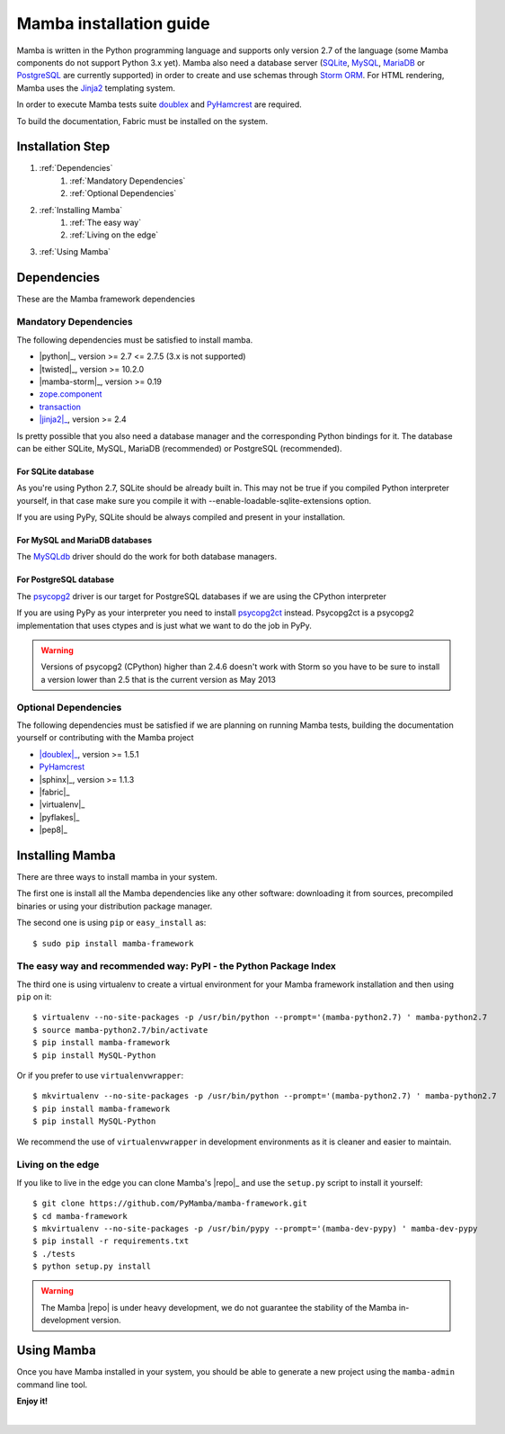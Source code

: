 .. _installation_guide:

Mamba installation guide
========================

Mamba is written in the Python programming language and supports only version 2.7 of the language (some Mamba components do not support Python 3.x yet). Mamba also need a database server (`SQLite <http://sqlite.org/>`_, `MySQL <http://mysql.com/>`_, `MariaDB <https://mariadb.org/>`_ or `PostgreSQL <http://www.postgresql.org/>`_ are currently supported) in order to create and use schemas through `Storm ORM <http://storm.canonical.com>`_. For HTML rendering, Mamba uses the `Jinja2 <http://jinja.pocoo.org/docs/>`_ templating system.

In order to execute Mamba tests suite `doublex <https://bitbucket.org/DavidVilla/python-doublex>`_ and `PyHamcrest <http://pythonhosted.org/PyHamcrest/>`_ are required.

To build the documentation, Fabric must be installed on the system.

Installation Step
-----------------

1. :ref:`Dependencies`
    1. :ref:`Mandatory Dependencies`
    2. :ref:`Optional Dependencies`
2. :ref:`Installing Mamba`
    1. :ref:`The easy way`
    2. :ref:`Living on the edge`
3. :ref:`Using Mamba`

.. _Dependencies:

Dependencies
------------

These are the Mamba framework dependencies

.. _Mandatory Dependencies:

Mandatory Dependencies
......................

The following dependencies must be satisfied to install mamba.

* |python|_, version >= 2.7 <= 2.7.5 (3.x is not supported)
* |twisted|_, version >= 10.2.0
* |mamba-storm|_, version >= 0.19
* `zope.component <http://docs.zope.org/zope.component/>`_
* `transaction <http://www.zodb.org/zodbbook/transactions.html>`_
*  |jinja2|_, version >= 2.4

Is pretty possible that you also need a database manager and the corresponding Python bindings for it. The database can be either SQLite, MySQL, MariaDB (recommended) or PostgreSQL (recommended).

For SQLite database
~~~~~~~~~~~~~~~~~~~

As you're using Python 2.7, SQLite should be already built in. This may not be true if you compiled Python interpreter yourself, in that case make sure you compile it with --enable-loadable-sqlite-extensions option.

If you are using PyPy, SQLite should be always compiled and present in your installation.

For MySQL and MariaDB databases
~~~~~~~~~~~~~~~~~~~~~~~~~~~~~~~

The `MySQLdb <http://sf.net/projects/mysql-python>`_ driver should do the work for both database managers.

For PostgreSQL database
~~~~~~~~~~~~~~~~~~~~~~~

The `psycopg2 <http://pypi.python.org/pypi/psycopg2>`_ driver is our target for PostgreSQL databases if we are using the CPython interpreter

If you are using PyPy as your interpreter you need to install `psycopg2ct <https://github.com/mvantellingen/psycopg2-ctypes>`_ instead. Psycopg2ct is a psycopg2 implementation that uses ctypes and is just what we want to do the job in PyPy.

.. warning::

    Versions of psycopg2 (CPython) higher than 2.4.6 doesn't work with Storm so you have to be sure to install a version lower than 2.5 that is the current version as May 2013


.. _Optional Dependencies:

Optional Dependencies
.....................

The following dependencies must be satisfied if we are planning on running Mamba tests, building the documentation yourself or contributing with the Mamba project

* |doublex|_, version >= 1.5.1
* `PyHamcrest <http://pythonhosted.org/PyHamcrest/>`_
* |sphinx|_, version >= 1.1.3
* |fabric|_
* |virtualenv|_
* |pyflakes|_
* |pep8|_

.. _Installing Mamba:

Installing Mamba
----------------

There are three ways to install mamba in your system.

The first one is install all the Mamba dependencies like any other software: downloading it from sources, precompiled binaries or using your distribution package manager.

The second one is using ``pip`` or ``easy_install`` as::

    $ sudo pip install mamba-framework

.. _The easy way:

The easy way and recommended way: PyPI - the Python Package Index
.............................................

The third one is using virtualenv to create a virtual environment for your Mamba framework installation and then using ``pip`` on it::

    $ virtualenv --no-site-packages -p /usr/bin/python --prompt='(mamba-python2.7) ' mamba-python2.7
    $ source mamba-python2.7/bin/activate
    $ pip install mamba-framework
    $ pip install MySQL-Python

Or if you prefer to use ``virtualenvwrapper``::

    $ mkvirtualenv --no-site-packages -p /usr/bin/python --prompt='(mamba-python2.7) ' mamba-python2.7
    $ pip install mamba-framework
    $ pip install MySQL-Python

We recommend the use of ``virtualenvwrapper`` in development environments as it is cleaner and easier to maintain.

.. _Living on the edge:

Living on the edge
..................

If you like to live in the edge you can clone Mamba's |repo|_ and use the ``setup.py`` script to install it yourself::

    $ git clone https://github.com/PyMamba/mamba-framework.git
    $ cd mamba-framework
    $ mkvirtualenv --no-site-packages -p /usr/bin/pypy --prompt='(mamba-dev-pypy) ' mamba-dev-pypy
    $ pip install -r requirements.txt
    $ ./tests
    $ python setup.py install

.. warning::

    The Mamba |repo| is under heavy development, we do not guarantee the stability of the Mamba in-development version.

.. _Using Mamba:

Using Mamba
-----------

Once you have Mamba installed in your system, you should be able to generate a new project using the ``mamba-admin`` command line tool.

**Enjoy it!**

|
